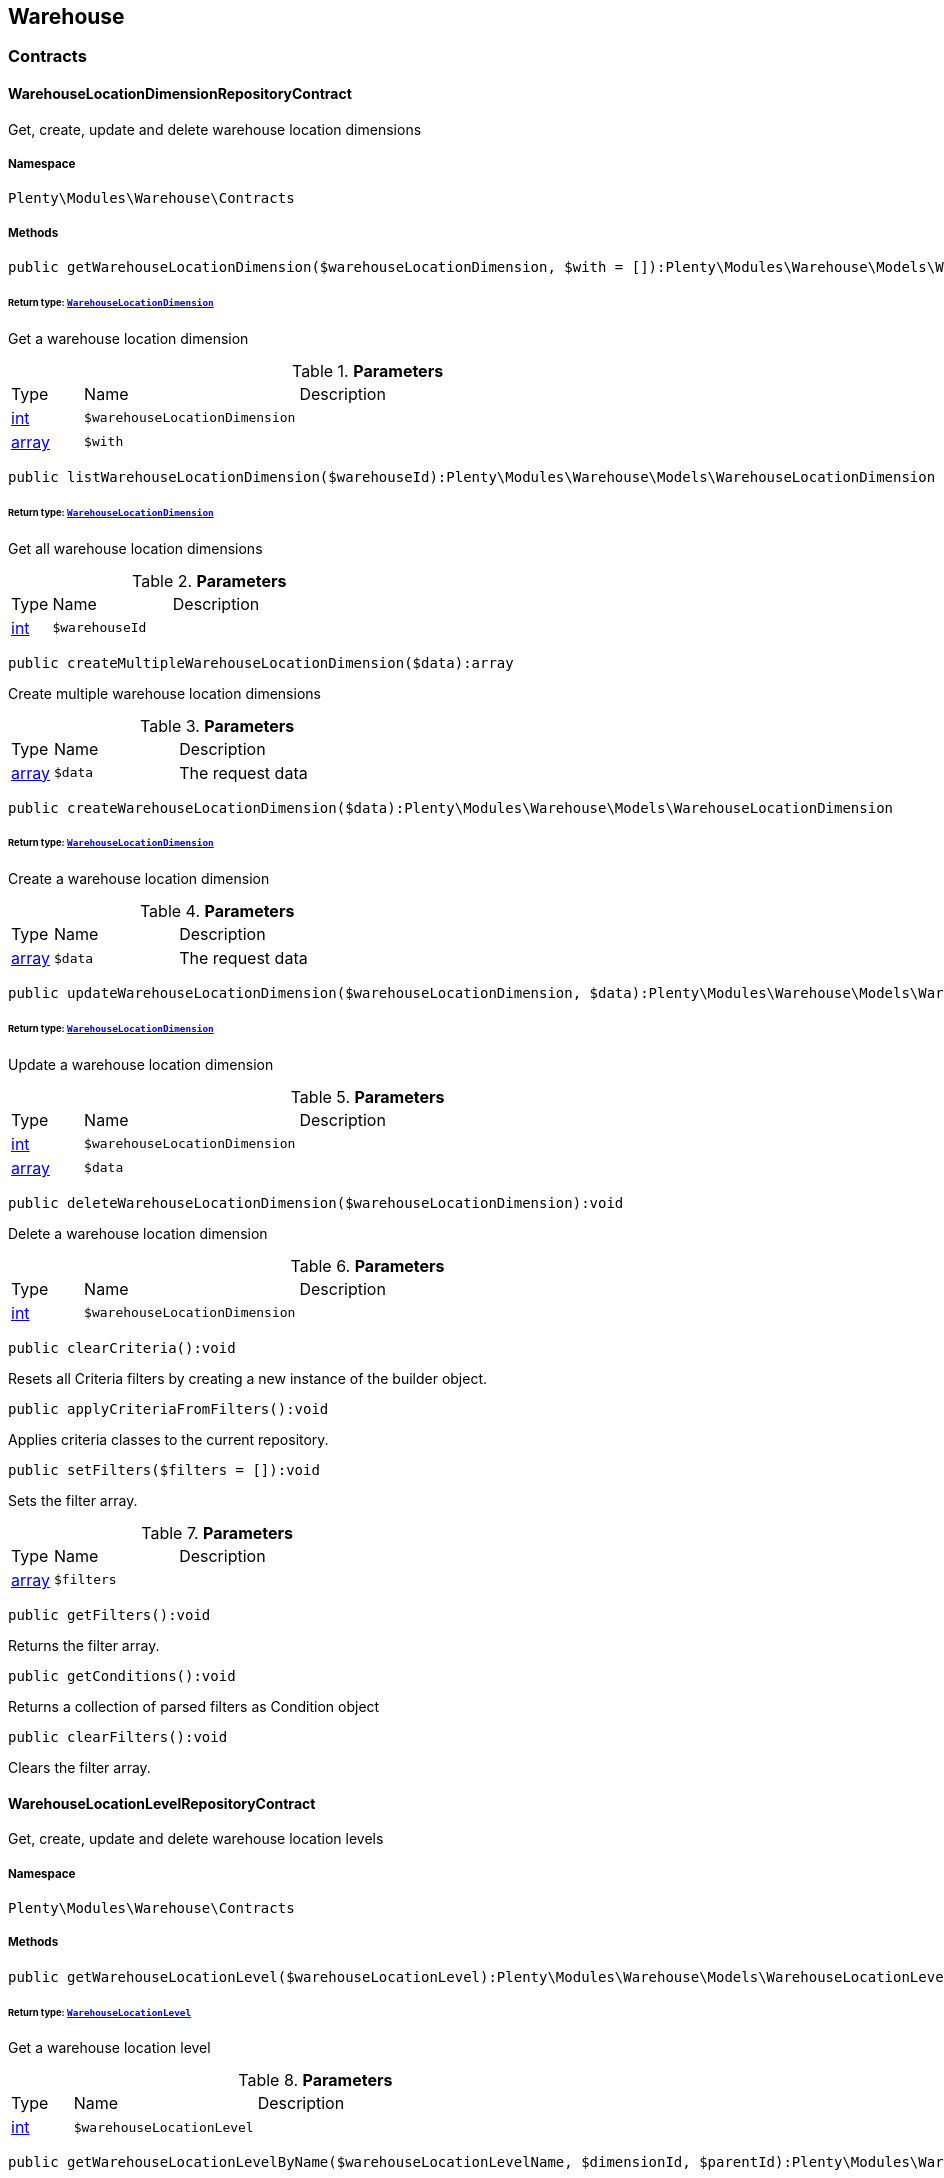 

[[warehouse_warehouse]]
== Warehouse

[[warehouse_warehouse_contracts]]
===  Contracts
[[warehouse_contracts_warehouselocationdimensionrepositorycontract]]
==== WarehouseLocationDimensionRepositoryContract

Get, create, update and delete warehouse location dimensions



===== Namespace

`Plenty\Modules\Warehouse\Contracts`






===== Methods

[source%nowrap, php]
----

public getWarehouseLocationDimension($warehouseLocationDimension, $with = []):Plenty\Modules\Warehouse\Models\WarehouseLocationDimension

----

    


====== *Return type:*        xref:Warehouse.adoc#warehouse_models_warehouselocationdimension[`WarehouseLocationDimension`]


Get a warehouse location dimension

.*Parameters*
[cols="10%,30%,60%"]
|===
|Type |Name |Description
|link:http://php.net/int[int^]
a|`$warehouseLocationDimension`
a|

|link:http://php.net/array[array^]
a|`$with`
a|
|===


[source%nowrap, php]
----

public listWarehouseLocationDimension($warehouseId):Plenty\Modules\Warehouse\Models\WarehouseLocationDimension

----

    


====== *Return type:*        xref:Warehouse.adoc#warehouse_models_warehouselocationdimension[`WarehouseLocationDimension`]


Get all warehouse location dimensions

.*Parameters*
[cols="10%,30%,60%"]
|===
|Type |Name |Description
|link:http://php.net/int[int^]
a|`$warehouseId`
a|
|===


[source%nowrap, php]
----

public createMultipleWarehouseLocationDimension($data):array

----

    





Create multiple warehouse location dimensions

.*Parameters*
[cols="10%,30%,60%"]
|===
|Type |Name |Description
|link:http://php.net/array[array^]
a|`$data`
a|The request data
|===


[source%nowrap, php]
----

public createWarehouseLocationDimension($data):Plenty\Modules\Warehouse\Models\WarehouseLocationDimension

----

    


====== *Return type:*        xref:Warehouse.adoc#warehouse_models_warehouselocationdimension[`WarehouseLocationDimension`]


Create a warehouse location dimension

.*Parameters*
[cols="10%,30%,60%"]
|===
|Type |Name |Description
|link:http://php.net/array[array^]
a|`$data`
a|The request data
|===


[source%nowrap, php]
----

public updateWarehouseLocationDimension($warehouseLocationDimension, $data):Plenty\Modules\Warehouse\Models\WarehouseLocationDimension

----

    


====== *Return type:*        xref:Warehouse.adoc#warehouse_models_warehouselocationdimension[`WarehouseLocationDimension`]


Update a warehouse location dimension

.*Parameters*
[cols="10%,30%,60%"]
|===
|Type |Name |Description
|link:http://php.net/int[int^]
a|`$warehouseLocationDimension`
a|

|link:http://php.net/array[array^]
a|`$data`
a|
|===


[source%nowrap, php]
----

public deleteWarehouseLocationDimension($warehouseLocationDimension):void

----

    





Delete a warehouse location dimension

.*Parameters*
[cols="10%,30%,60%"]
|===
|Type |Name |Description
|link:http://php.net/int[int^]
a|`$warehouseLocationDimension`
a|
|===


[source%nowrap, php]
----

public clearCriteria():void

----

    





Resets all Criteria filters by creating a new instance of the builder object.

[source%nowrap, php]
----

public applyCriteriaFromFilters():void

----

    





Applies criteria classes to the current repository.

[source%nowrap, php]
----

public setFilters($filters = []):void

----

    





Sets the filter array.

.*Parameters*
[cols="10%,30%,60%"]
|===
|Type |Name |Description
|link:http://php.net/array[array^]
a|`$filters`
a|
|===


[source%nowrap, php]
----

public getFilters():void

----

    





Returns the filter array.

[source%nowrap, php]
----

public getConditions():void

----

    





Returns a collection of parsed filters as Condition object

[source%nowrap, php]
----

public clearFilters():void

----

    





Clears the filter array.


[[warehouse_contracts_warehouselocationlevelrepositorycontract]]
==== WarehouseLocationLevelRepositoryContract

Get, create, update and delete warehouse location levels



===== Namespace

`Plenty\Modules\Warehouse\Contracts`






===== Methods

[source%nowrap, php]
----

public getWarehouseLocationLevel($warehouseLocationLevel):Plenty\Modules\Warehouse\Models\WarehouseLocationLevel

----

    


====== *Return type:*        xref:Warehouse.adoc#warehouse_models_warehouselocationlevel[`WarehouseLocationLevel`]


Get a warehouse location level

.*Parameters*
[cols="10%,30%,60%"]
|===
|Type |Name |Description
|link:http://php.net/int[int^]
a|`$warehouseLocationLevel`
a|
|===


[source%nowrap, php]
----

public getWarehouseLocationLevelByName($warehouseLocationLevelName, $dimensionId, $parentId):Plenty\Modules\Warehouse\Models\WarehouseLocationLevel

----

    


====== *Return type:*        xref:Warehouse.adoc#warehouse_models_warehouselocationlevel[`WarehouseLocationLevel`]


Get a warehouse location level

.*Parameters*
[cols="10%,30%,60%"]
|===
|Type |Name |Description
|link:http://php.net/string[string^]
a|`$warehouseLocationLevelName`
a|

|link:http://php.net/int[int^]
a|`$dimensionId`
a|

|link:http://php.net/int[int^]
a|`$parentId`
a|
|===


[source%nowrap, php]
----

public getWarehouseLocationLevelOnlyByName($warehouseLocationLevelName):Plenty\Modules\Warehouse\Models\WarehouseLocationLevel

----

    


====== *Return type:*        xref:Warehouse.adoc#warehouse_models_warehouselocationlevel[`WarehouseLocationLevel`]


Get a warehouse location level only by name.

.*Parameters*
[cols="10%,30%,60%"]
|===
|Type |Name |Description
|link:http://php.net/string[string^]
a|`$warehouseLocationLevelName`
a|
|===


[source%nowrap, php]
----

public listWarehouseLocationLevels($filters = [], $warehouseId = null):array

----

    





Get a list of warehouse location levels

.*Parameters*
[cols="10%,30%,60%"]
|===
|Type |Name |Description
|link:http://php.net/array[array^]
a|`$filters`
a|

|link:http://php.net/int[int^]
a|`$warehouseId`
a|
|===


[source%nowrap, php]
----

public createWarehouseLocationLevel($data, $apiMode = false):Plenty\Modules\Warehouse\Models\WarehouseLocationLevel

----

    


====== *Return type:*        xref:Warehouse.adoc#warehouse_models_warehouselocationlevel[`WarehouseLocationLevel`]


Create a warehouse location level

.*Parameters*
[cols="10%,30%,60%"]
|===
|Type |Name |Description
|link:http://php.net/array[array^]
a|`$data`
a|The request data

|link:http://php.net/bool[bool^]
a|`$apiMode`
a|If the location is created using a route
|===


[source%nowrap, php]
----

public updateWarehouseLocationLevel($warehouseLocationLevel, $data):Plenty\Modules\Warehouse\Models\WarehouseLocationLevel

----

    


====== *Return type:*        xref:Warehouse.adoc#warehouse_models_warehouselocationlevel[`WarehouseLocationLevel`]


Update a warehouse location level

.*Parameters*
[cols="10%,30%,60%"]
|===
|Type |Name |Description
|link:http://php.net/int[int^]
a|`$warehouseLocationLevel`
a|

|link:http://php.net/array[array^]
a|`$data`
a|
|===


[source%nowrap, php]
----

public deleteWarehouseLocationLevel($warehouseLocationLevel):void

----

    





Delete a warehouse location level

.*Parameters*
[cols="10%,30%,60%"]
|===
|Type |Name |Description
|link:http://php.net/int[int^]
a|`$warehouseLocationLevel`
a|
|===


[source%nowrap, php]
----

public getWarehouseStructure($warehouseId, $data = []):void

----

    





Get a warehouse structure.

.*Parameters*
[cols="10%,30%,60%"]
|===
|Type |Name |Description
|link:http://php.net/int[int^]
a|`$warehouseId`
a|

|link:http://php.net/array[array^]
a|`$data`
a|
|===


[source%nowrap, php]
----

public moveWarehouseLocationLevelPosition($data):void

----

    





Move a warehouse location level position

.*Parameters*
[cols="10%,30%,60%"]
|===
|Type |Name |Description
|link:http://php.net/array[array^]
a|`$data`
a|The request data
|===


[source%nowrap, php]
----

public getWarehouseStructureMoving($warehouseId, $data):void

----

    





Get a warehouse structure moving.

.*Parameters*
[cols="10%,30%,60%"]
|===
|Type |Name |Description
|link:http://php.net/int[int^]
a|`$warehouseId`
a|

|link:http://php.net/array[array^]
a|`$data`
a|
|===


[source%nowrap, php]
----

public clearCriteria():void

----

    





Resets all Criteria filters by creating a new instance of the builder object.

[source%nowrap, php]
----

public applyCriteriaFromFilters():void

----

    





Applies criteria classes to the current repository.

[source%nowrap, php]
----

public setFilters($filters = []):void

----

    





Sets the filter array.

.*Parameters*
[cols="10%,30%,60%"]
|===
|Type |Name |Description
|link:http://php.net/array[array^]
a|`$filters`
a|
|===


[source%nowrap, php]
----

public getFilters():void

----

    





Returns the filter array.

[source%nowrap, php]
----

public getConditions():void

----

    





Returns a collection of parsed filters as Condition object

[source%nowrap, php]
----

public clearFilters():void

----

    





Clears the filter array.


[[warehouse_contracts_warehouselocationrepositorycontract]]
==== WarehouseLocationRepositoryContract

Get, create, update and delete warehouse locations



===== Namespace

`Plenty\Modules\Warehouse\Contracts`






===== Methods

[source%nowrap, php]
----

public getWarehouseLocation($warehouseLocation):Plenty\Modules\Warehouse\Models\WarehouseLocation

----

    


====== *Return type:*        xref:Warehouse.adoc#warehouse_models_warehouselocation[`WarehouseLocation`]


Get a warehouse location

.*Parameters*
[cols="10%,30%,60%"]
|===
|Type |Name |Description
|link:http://php.net/int[int^]
a|`$warehouseLocation`
a|
|===


[source%nowrap, php]
----

public listWarehouseLocations($page = 1, $itemsPerPage = 50, $paginate = 1, $filters = [], $warehouseId = null, $with = []):Plenty\Repositories\Models\PaginatedResult

----

    


====== *Return type:*        xref:Miscellaneous.adoc#miscellaneous_models_paginatedresult[`PaginatedResult`]


Get all warehouse locations

.*Parameters*
[cols="10%,30%,60%"]
|===
|Type |Name |Description
|link:http://php.net/int[int^]
a|`$page`
a|

|link:http://php.net/int[int^]
a|`$itemsPerPage`
a|

|link:http://php.net/int[int^]
a|`$paginate`
a|

|link:http://php.net/array[array^]
a|`$filters`
a|

|link:http://php.net/int[int^]
a|`$warehouseId`
a|

|link:http://php.net/array[array^]
a|`$with`
a|
|===


[source%nowrap, php]
----

public listWarehouseLocationsByLevelId($warehouseId, $levelId):void

----

    





List warehouse locations by levelId

.*Parameters*
[cols="10%,30%,60%"]
|===
|Type |Name |Description
|link:http://php.net/int[int^]
a|`$warehouseId`
a|

|link:http://php.net/int[int^]
a|`$levelId`
a|
|===


[source%nowrap, php]
----

public getWarehouseLocationByLabel($label):Plenty\Modules\Warehouse\Models\WarehouseLocation

----

    


====== *Return type:*        xref:Warehouse.adoc#warehouse_models_warehouselocation[`WarehouseLocation`]


Get first warehouse location matching the given label
Gets the first warehouse location matching the given label. The label must be specified.

.*Parameters*
[cols="10%,30%,60%"]
|===
|Type |Name |Description
|link:http://php.net/string[string^]
a|`$label`
a|
|===


[source%nowrap, php]
----

public createWarehouseLocation($data):Plenty\Modules\Warehouse\Models\WarehouseLocation

----

    


====== *Return type:*        xref:Warehouse.adoc#warehouse_models_warehouselocation[`WarehouseLocation`]


Create a warehouse location

.*Parameters*
[cols="10%,30%,60%"]
|===
|Type |Name |Description
|link:http://php.net/array[array^]
a|`$data`
a|The request data
|===


[source%nowrap, php]
----

public updateWarehouseLocation($warehouseLocation, $data):Plenty\Modules\Warehouse\Models\WarehouseLocation

----

    


====== *Return type:*        xref:Warehouse.adoc#warehouse_models_warehouselocation[`WarehouseLocation`]


Update a warehouse location

.*Parameters*
[cols="10%,30%,60%"]
|===
|Type |Name |Description
|link:http://php.net/int[int^]
a|`$warehouseLocation`
a|

|link:http://php.net/array[array^]
a|`$data`
a|
|===


[source%nowrap, php]
----

public deleteWarehouseLocation($warehouseLocation):void

----

    





Delete a warehouse location

.*Parameters*
[cols="10%,30%,60%"]
|===
|Type |Name |Description
|link:http://php.net/int[int^]
a|`$warehouseLocation`
a|
|===


[source%nowrap, php]
----

public deleteMultipleWarehouseLocations($warehouseLocationIds):void

----

    





Delete multiple warehouse locations

.*Parameters*
[cols="10%,30%,60%"]
|===
|Type |Name |Description
|link:http://php.net/array[array^]
a|`$warehouseLocationIds`
a|
|===


[source%nowrap, php]
----

public executeGroupFunction($data):array

----

    





Edit the purpose and status for a group of storage locations

.*Parameters*
[cols="10%,30%,60%"]
|===
|Type |Name |Description
|link:http://php.net/array[array^]
a|`$data`
a|
|===


[source%nowrap, php]
----

public generateWarehouseLocationLabel($warehouseId, $warehouseLocationIds):array

----

    





Generate warehouse location labels

.*Parameters*
[cols="10%,30%,60%"]
|===
|Type |Name |Description
|link:http://php.net/int[int^]
a|`$warehouseId`
a|

|link:http://php.net/array[array^]
a|`$warehouseLocationIds`
a|
|===


[source%nowrap, php]
----

public moveWarehouseLocationPosition($data):void

----

    





Move a warehouse location position

.*Parameters*
[cols="10%,30%,60%"]
|===
|Type |Name |Description
|link:http://php.net/array[array^]
a|`$data`
a|The request data
|===


[source%nowrap, php]
----

public listWarehouseLocationStock($page = 1, $itemsPerPage = 50, $paginate = 1, $filters = [], $warehouseLocationId = null, $with = []):Plenty\Repositories\Models\PaginatedResult

----

    


====== *Return type:*        xref:Miscellaneous.adoc#miscellaneous_models_paginatedresult[`PaginatedResult`]


Get all warehouse locations stock

.*Parameters*
[cols="10%,30%,60%"]
|===
|Type |Name |Description
|link:http://php.net/int[int^]
a|`$page`
a|

|link:http://php.net/int[int^]
a|`$itemsPerPage`
a|

|link:http://php.net/int[int^]
a|`$paginate`
a|

|link:http://php.net/array[array^]
a|`$filters`
a|

|link:http://php.net/int[int^]
a|`$warehouseLocationId`
a|

|link:http://php.net/array[array^]
a|`$with`
a|
|===


[source%nowrap, php]
----

public getWarehouseLocationAvailability($warehouseLocationId):array

----

    





Get availability for storage location

.*Parameters*
[cols="10%,30%,60%"]
|===
|Type |Name |Description
|link:http://php.net/int[int^]
a|`$warehouseLocationId`
a|
|===


[source%nowrap, php]
----

public clearCriteria():void

----

    





Resets all Criteria filters by creating a new instance of the builder object.

[source%nowrap, php]
----

public applyCriteriaFromFilters():void

----

    





Applies criteria classes to the current repository.

[source%nowrap, php]
----

public setFilters($filters = []):void

----

    





Sets the filter array.

.*Parameters*
[cols="10%,30%,60%"]
|===
|Type |Name |Description
|link:http://php.net/array[array^]
a|`$filters`
a|
|===


[source%nowrap, php]
----

public getFilters():void

----

    





Returns the filter array.

[source%nowrap, php]
----

public getConditions():void

----

    





Returns a collection of parsed filters as Condition object

[source%nowrap, php]
----

public clearFilters():void

----

    





Clears the filter array.

[[warehouse_warehouse_models]]
===  Models
[[warehouse_models_warehouselocation]]
==== WarehouseLocation

The warehouse location model.



===== Namespace

`Plenty\Modules\Warehouse\Models`





.Properties
[cols="10%,30%,60%"]
|===
|Type |Name |Description

|link:http://php.net/int[int^]
    a|id
    a|The ID of the warehouse location
|link:http://php.net/int[int^]
    a|levelId
    a|The level ID of the warehouse location
|link:http://php.net/string[string^]
    a|label
    a|The label of the warehouse location
|link:http://php.net/string[string^]
    a|purposeKey
    a|The purpose key of the warehouse location
|link:http://php.net/string[string^]
    a|statusKey
    a|The status key of the warehouse location
|link:http://php.net/int[int^]
    a|position
    a|The position of the warehouse location
|link:http://php.net/string[string^]
    a|fullLabel
    a|The label with level path name
|link:http://php.net/string[string^]
    a|type
    a|The type of the warehouse location (array values: 'small','medium','large','europallet')
|link:http://php.net/string[string^]
    a|notes
    a|The notes of the warehouse location
|
    a|createdAt
    a|The date when the warehouse location was created
|
    a|updatedAt
    a|The date when the warehouse location was last updated
|        xref:Warehouse.adoc#warehouse_models_warehouselocationlevel[`WarehouseLocationLevel`]
    a|warehouseLocationLevel
    a|The level from warehouse location.
|===


===== Methods

[source%nowrap, php]
----

public toArray()

----

    





Returns this model as an array.


[[warehouse_models_warehouselocationdimension]]
==== WarehouseLocationDimension

The warehouse location dimension model.



===== Namespace

`Plenty\Modules\Warehouse\Models`





.Properties
[cols="10%,30%,60%"]
|===
|Type |Name |Description

|link:http://php.net/int[int^]
    a|id
    a|The ID of the warehouse location dimension
|link:http://php.net/int[int^]
    a|parentId
    a|The parent ID of the warehouse location dimension
|link:http://php.net/int[int^]
    a|warehouseId
    a|The warehouse ID of the warehouse location dimension
|link:http://php.net/int[int^]
    a|level
    a|The level of the warehouse location dimension
|link:http://php.net/string[string^]
    a|name
    a|The name of the warehouse location dimension
|link:http://php.net/string[string^]
    a|shortcut
    a|The shortcut of the warehouse location dimension
|link:http://php.net/string[string^]
    a|separator
    a|The separator of the warehouse location dimension
|link:http://php.net/int[int^]
    a|displayInName
    a|If true, the dimension prefix will be shown in the storage location name
|link:http://php.net/int[int^]
    a|isActiveForPickupPath
    a|Active flag for pickup path of the warehouse location dimension
|
    a|createdAt
    a|Date when the warehouse location dimension was created
|
    a|updatedAt
    a|Date when the warehouse location dimension was last updated
|link:http://php.net/array[array^]
    a|warehouseLocationLevel
    a|The linked warehouse location level
|===


===== Methods

[source%nowrap, php]
----

public toArray()

----

    





Returns this model as an array.


[[warehouse_models_warehouselocationlevel]]
==== WarehouseLocationLevel

The warehouse location level model.



===== Namespace

`Plenty\Modules\Warehouse\Models`





.Properties
[cols="10%,30%,60%"]
|===
|Type |Name |Description

|link:http://php.net/int[int^]
    a|id
    a|The ID of the warehouse location level
|link:http://php.net/int[int^]
    a|parentId
    a|The parent ID of the warehouse location level
|link:http://php.net/int[int^]
    a|dimensionId
    a|The warehouse location dimension id of the warehouse location level
|link:http://php.net/int[int^]
    a|position
    a|The position of the warehouse location level
|link:http://php.net/string[string^]
    a|name
    a|The name of the warehouse location level
|link:http://php.net/string[string^]
    a|type
    a|The type of the warehouse location ['small','medium','large','europallet']
|link:http://php.net/string[string^]
    a|pathName
    a|The complete path name from the level
|
    a|createdAt
    a|The date when the warehouse location level was created
|
    a|updatedAt
    a|The date when the warehouse location level was last updated
|        xref:Warehouse.adoc#warehouse_models_warehouselocationlevel[`WarehouseLocationLevel`]
    a|parent
    a|The parent warehouse location level if existing
|link:http://php.net/array[array^]
    a|children
    a|The children warehouse location level if existing
|link:http://php.net/array[array^]
    a|warehouseLocation
    a|The linked warehouse location
|        xref:Warehouse.adoc#warehouse_models_warehouselocationdimension[`WarehouseLocationDimension`]
    a|warehouseLocationDimension
    a|The linked warehouse location dimension
|===


===== Methods

[source%nowrap, php]
----

public toArray()

----

    





Returns this model as an array.

